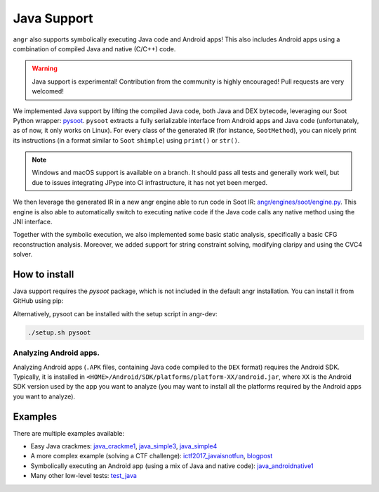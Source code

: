 Java Support
============

``angr`` also supports symbolically executing Java code and Android apps! This
also includes Android apps using a combination of compiled Java and native
(C/C++) code.

.. warning::
   Java support is experimental! Contribution from the community is highly
   encouraged! Pull requests are very welcomed!

We implemented Java support by lifting the compiled Java code, both Java and DEX
bytecode, leveraging our Soot Python wrapper: `pysoot
<https://github.com/angr/pysoot>`_. ``pysoot`` extracts a fully serializable
interface from Android apps and Java code (unfortunately, as of now, it only
works on Linux). For every class of the generated IR (for instance,
``SootMethod``), you can nicely print its instructions (in a format similar to
``Soot`` ``shimple``) using ``print()`` or ``str()``.

.. note::
   Windows and macOS support is available on a branch. It should pass all tests
   and generally work well, but due to issues integrating JPype into CI
   infrastructure, it has not yet been merged.

We then leverage the generated IR in a new angr engine able to run code in Soot
IR: `angr/engines/soot/engine.py
<https://github.com/angr/angr/blob/master/angr/engines/soot/engine.py>`_. This
engine is also able to automatically switch to executing native code if the Java
code calls any native method using the JNI interface.

Together with the symbolic execution, we also implemented some basic static
analysis, specifically a basic CFG reconstruction analysis. Moreover, we added
support for string constraint solving, modifying claripy and using the CVC4
solver.

How to install
--------------

Java support requires the `pysoot` package, which is not included in the
default angr installation. You can install it from GitHub using pip:

.. code-block:: bash
   git clone https://github.com/angr/pysoot.git
   cd pysoot
   pip install -e .

Alternatively, pysoot can be installed with the setup script in angr-dev:

.. code-block:: bash

   ./setup.sh pysoot

Analyzing Android apps.
~~~~~~~~~~~~~~~~~~~~~~~

Analyzing Android apps (``.APK`` files, containing Java code compiled to the
``DEX`` format) requires the Android SDK. Typically, it is installed in
``<HOME>/Android/SDK/platforms/platform-XX/android.jar``, where ``XX`` is the
Android SDK version used by the app you want to analyze (you may want to install
all the platforms required by the Android apps you want to analyze).

Examples
--------

There are multiple examples available:


* Easy Java crackmes: `java_crackme1
  <https://github.com/angr/angr-examples/tree/master/examples/java_crackme1>`_,
  `java_simple3
  <https://github.com/angr/angr-examples/tree/master/examples/java_simple3>`_,
  `java_simple4
  <https://github.com/angr/angr-examples/tree/master/examples/java_simple4>`_
* A more complex example (solving a CTF challenge): `ictf2017_javaisnotfun
  <https://github.com/angr/angr-examples/tree/master/examples/ictf2017_javaisnotfun>`_,
  `blogpost <https://angr.io/blog/java_angr/>`_
* Symbolically executing an Android app (using a mix of Java and native code):
  `java_androidnative1
  <https://github.com/angr/angr-examples/tree/master/examples/java_androidnative1>`_
* Many other low-level tests: `test_java
  <https://github.com/angr/angr/blob/master/tests/engines/test_java.py>`_
